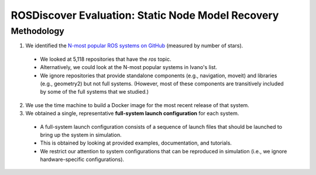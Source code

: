 ROSDiscover Evaluation: Static Node Model Recovery
==================================================

Methodology
-----------

1. We identified the `N-most popular ROS systems on GitHub <https://github.com/topics/ros?o=desc&s=stars>`_ (measured by number of stars).

  * We looked at 5,118 repositories that have the `ros` topic.
  * Alternatively, we could look at the N-most popular systems in Ivano's list.
  * We ignore repositories that provide standalone components (e.g., navigation, moveit) and libraries (e.g., geometry2) but not full systems.
    (However, most of these components are transitively included by some of the full systems that we studied.)

2. We use the time machine to build a Docker image for the most recent release of that system.
3. We obtained a single, representative **full-system launch configuration** for each system.

  * A full-system launch configuration consists of a sequence of launch files that should be launched to bring up the system in simulation.
  * This is obtained by looking at provided examples, documentation, and tutorials.
  * We restrict our attention to system configurations that can be reproduced in simulation (i.e., we ignore hardware-specific configurations).
